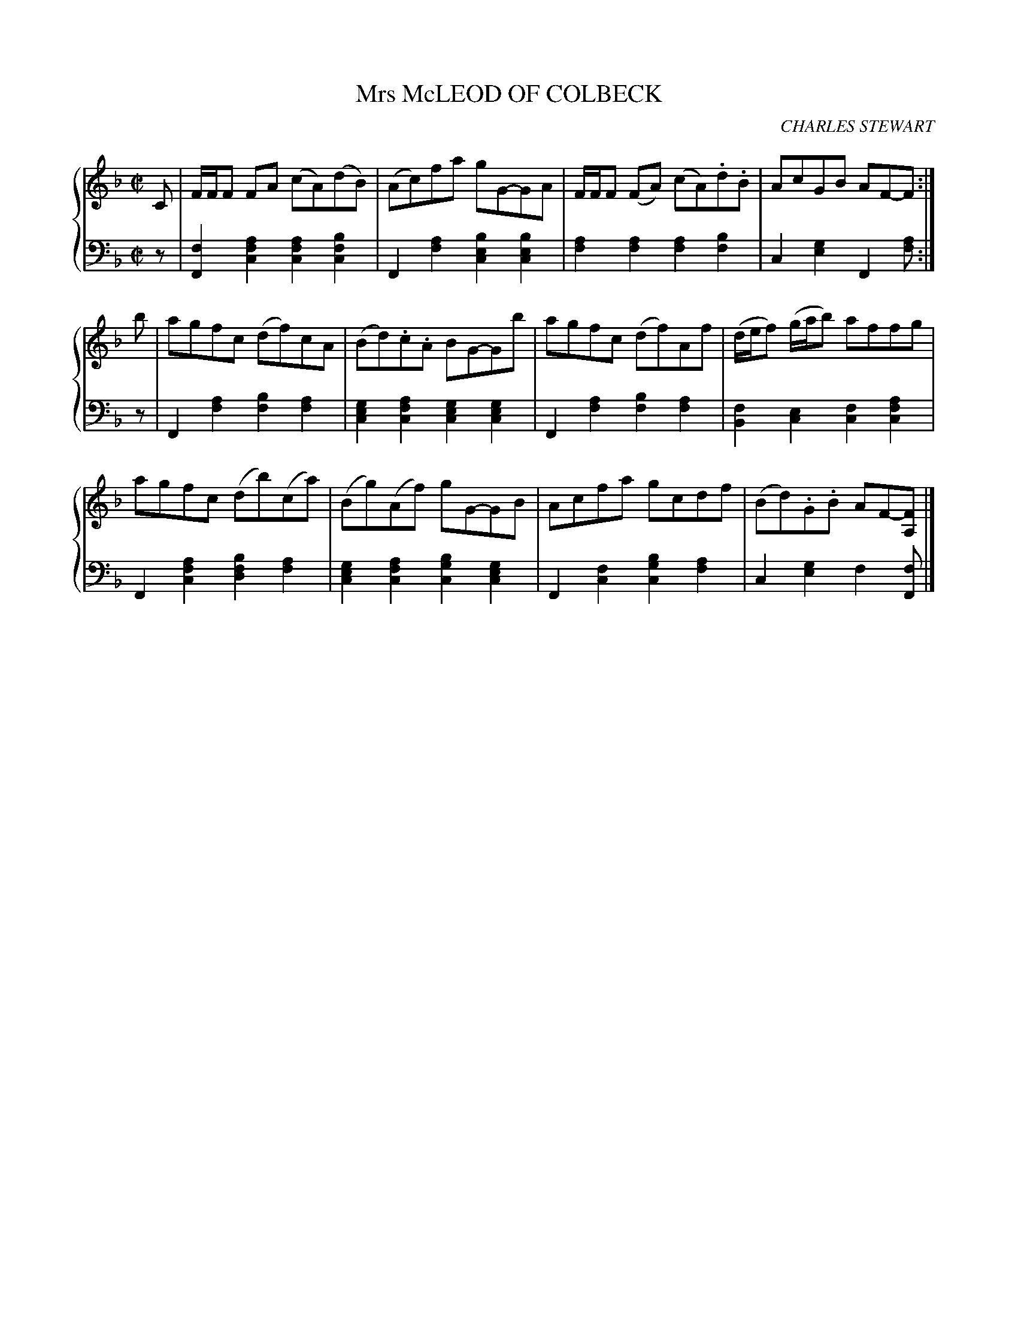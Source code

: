 X: 223
T: Mrs McLEOD OF COLBECK
C: CHARLES STEWART
R: Reel
B: Glen Collection p.22 #3
Z: 2011 John Chambers <jc:trillian.mit.edu>
M: C|
L: 1/8
V: 1 middle=B clef=treble
V: 2 middle=d clef=bass
%%score {1 | 2}
K: F
%
V: 1
C |\
F/F/F FA (cA)(dB) | (Ac)fa gG-GA | F/F/F (FA) (cA).d.B | AcGB AF-F :|
b |\
agfc (df)cA | (Bd).c.A BG-Gb | agfc (df)Af | (d/e/f) (g/a/b) affg |
agfc (db)(ca) | (Bg)(Af) gG-GB | Acfa gcdf | (Bd).G.B AF-[FA,] |]
%
V: 2
z |\
[f2F2][a2f2c2] [a2f2c2][b2f2c2] | F2[a2f2] [b2e2c2][b2e2c2] |\
[a2f2][a2f2] [a2f2][b2f2] | c2[g2e2] F2[af] :|
z |\
F2[a2f2] [b2f2][a2f2] | [g2e2c2][a2f2c2] [g2e2c2][g2e2c2] |\
F2[a2f2] [b2f2][a2f2] | [f2B2][e2c2] [f2c2][a2f2c2] |
F2[a2f2c2] [b2f2d2][a2f2] | [g2e2c2][a2f2c2] [b2g2c2][g2e2c2] |\
F2[f2c2] [b2g2c2][a2f2] | c2[g2e2] f2[fF] |]

